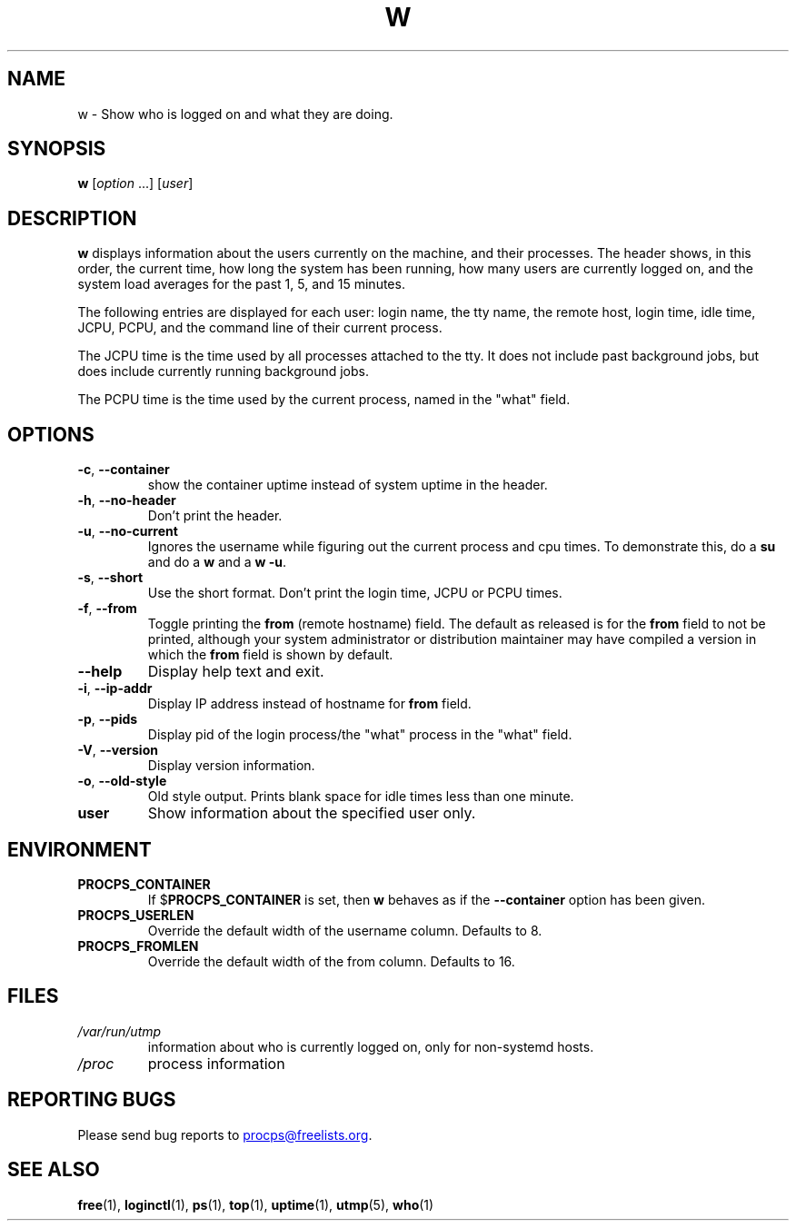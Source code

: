 .\"
.\" Copyright (c) 2009-2025 Craig Small <csmall@dropbear.xyz>
.\" Copyright (c) 2015-2024 Jim Warner <james.warner@comcast.net>
.\" Copyright (c) 2012-2013 Jaromir Capik <jcapik@redhat.com>
.\" Copyright (c) 2011-2012 Sami Kerola <kerolasa@iki.fi>
.\" Copyright (c) 2002-2004 Albert Cahalan
.\"
.\" This program is free software; you can redistribute it and/or modify
.\" it under the terms of the GNU General Public License as published by
.\" the Free Software Foundation; either version 2 of the License, or
.\" (at your option) any later version.
.\"
.\"
.TH W 1 2025-02-19 procps-ng
.SH NAME
w \- Show who is logged on and what they are doing.
.SH SYNOPSIS
.B w
.RI [ option " .\|.\|.\&]"
.RI [ user ]
.SH DESCRIPTION
.B w
displays information about the users currently on the machine, and their
processes.  The header shows, in this order, the current time, how long the
system has been running, how many users are currently logged on, and the
system load averages for the past 1, 5, and 15 minutes.
.PP
The following entries are displayed for each user: login name, the tty name,
the remote host, login time, idle time, JCPU, PCPU, and the command line of
their current process.
.PP
The JCPU time is the time used by all processes attached to the tty.  It does
not include past background jobs, but does include currently running
background jobs.
.PP
The PCPU time is the time used by the current process, named in the "what"
field.
.SH OPTIONS
.TP
\fB\-c\fR, \fB\-\-container\fR
show the container uptime instead of system uptime in the header.
.TP
\fB\-h\fR, \fB\-\-no\-header\fR
Don't print the header.
.TP
\fB\-u\fR, \fB\-\-no\-current\fR
Ignores the username while figuring out the
current process and cpu times.  To demonstrate this, do a
.B su
and do a
.B w
and a
.BR "w \-u".
.TP
\fB\-s\fR, \fB\-\-short\fR
Use the short format.  Don't print the login time, JCPU or PCPU times.
.TP
\fB\-f\fR, \fB\-\-from\fR
Toggle printing the
.B from
(remote hostname) field.  The default as released is for the
.B from
field to not be printed, although your system administrator or distribution
maintainer may have compiled a version in which the
.B from
field is shown by default.
.TP
\fB\-\-help\fR
Display help text and exit.
.TP
\fB\-i\fR, \fB\-\-ip\-addr\fR
Display IP address instead of hostname for \fBfrom\fR field.
.TP
\fB\-p\fR, \fB\-\-pids\fR
Display pid of the login process/the "what" process in the "what" field.
.TP
\fB\-V\fR, \fB\-\-version\fR
Display version information.
.TP
\fB\-o\fR, \fB\-\-old\-style\fR
Old style output.  Prints blank space for idle times less than one minute.
.TP
.B "user "
Show information about the specified user only.
.SH ENVIRONMENT
.TP
.B PROCPS_CONTAINER
If $\fBPROCPS_CONTAINER\fR is set, then \fBw\fR behaves as if the \fB\-\-container\fR option has been given.
.TP
.B PROCPS_USERLEN
Override the default width of the username column.  Defaults to 8.
.TP
.B PROCPS_FROMLEN
Override the default width of the from column.  Defaults to 16.
.SH FILES
.TP
.I /var/run/utmp
information about who is currently logged on, only for non-systemd hosts.
.TP
.I /proc
process information
.SH "REPORTING BUGS"
Please send bug reports to
.MT procps@freelists.org
.ME .
.SH "SEE ALSO"
.BR free (1),
.BR loginctl (1),
.BR ps (1),
.BR top (1),
.BR uptime (1),
.BR utmp (5),
.BR who (1)
